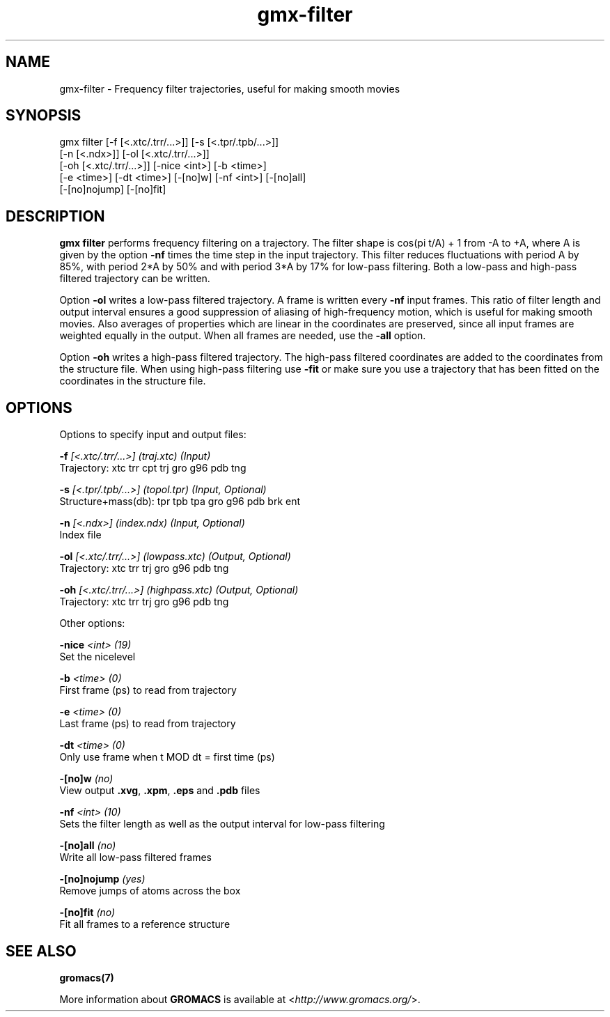 .TH gmx-filter 1 "" "VERSION 5.0.4" "GROMACS Manual"
.SH NAME
gmx-filter - Frequency filter trajectories, useful for making smooth movies

.SH SYNOPSIS
gmx filter [-f [<.xtc/.trr/...>]] [-s [<.tpr/.tpb/...>]]
           [-n [<.ndx>]] [-ol [<.xtc/.trr/...>]]
           [-oh [<.xtc/.trr/...>]] [-nice <int>] [-b <time>]
           [-e <time>] [-dt <time>] [-[no]w] [-nf <int>] [-[no]all]
           [-[no]nojump] [-[no]fit]

.SH DESCRIPTION
\fBgmx filter\fR performs frequency filtering on a trajectory. The filter shape is cos(pi t/A) + 1 from \-A to +A, where A is given by the option \fB\-nf\fR times the time step in the input trajectory. This filter reduces fluctuations with period A by 85%, with period 2*A by 50% and with period 3*A by 17% for low\-pass filtering. Both a low\-pass and high\-pass filtered trajectory can be written.

Option \fB\-ol\fR writes a low\-pass filtered trajectory. A frame is written every \fB\-nf\fR input frames. This ratio of filter length and output interval ensures a good suppression of aliasing of high\-frequency motion, which is useful for making smooth movies. Also averages of properties which are linear in the coordinates are preserved, since all input frames are weighted equally in the output. When all frames are needed, use the \fB\-all\fR option.

Option \fB\-oh\fR writes a high\-pass filtered trajectory. The high\-pass filtered coordinates are added to the coordinates from the structure file. When using high\-pass filtering use \fB\-fit\fR or make sure you use a trajectory that has been fitted on the coordinates in the structure file.

.SH OPTIONS
Options to specify input and output files:

.BI "\-f" " [<.xtc/.trr/...>] (traj.xtc) (Input)"
    Trajectory: xtc trr cpt trj gro g96 pdb tng

.BI "\-s" " [<.tpr/.tpb/...>] (topol.tpr) (Input, Optional)"
    Structure+mass(db): tpr tpb tpa gro g96 pdb brk ent

.BI "\-n" " [<.ndx>] (index.ndx) (Input, Optional)"
    Index file

.BI "\-ol" " [<.xtc/.trr/...>] (lowpass.xtc) (Output, Optional)"
    Trajectory: xtc trr trj gro g96 pdb tng

.BI "\-oh" " [<.xtc/.trr/...>] (highpass.xtc) (Output, Optional)"
    Trajectory: xtc trr trj gro g96 pdb tng


Other options:

.BI "\-nice" " <int> (19)"
    Set the nicelevel

.BI "\-b" " <time> (0)"
    First frame (ps) to read from trajectory

.BI "\-e" " <time> (0)"
    Last frame (ps) to read from trajectory

.BI "\-dt" " <time> (0)"
    Only use frame when t MOD dt = first time (ps)

.BI "\-[no]w" "  (no)"
    View output \fB.xvg\fR, \fB.xpm\fR, \fB.eps\fR and \fB.pdb\fR files

.BI "\-nf" " <int> (10)"
    Sets the filter length as well as the output interval for low\-pass filtering

.BI "\-[no]all" "  (no)"
    Write all low\-pass filtered frames

.BI "\-[no]nojump" "  (yes)"
    Remove jumps of atoms across the box

.BI "\-[no]fit" "  (no)"
    Fit all frames to a reference structure


.SH SEE ALSO
.BR gromacs(7)

More information about \fBGROMACS\fR is available at <\fIhttp://www.gromacs.org/\fR>.
